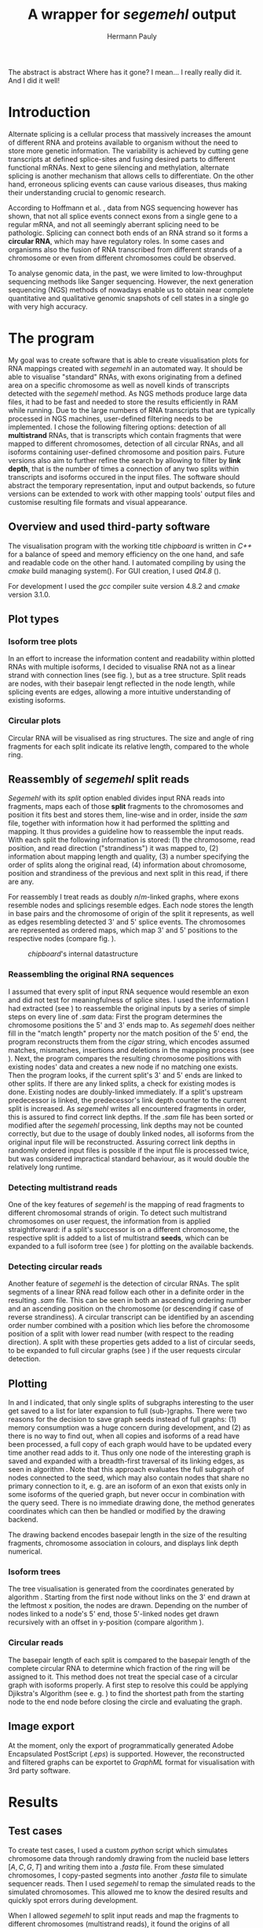 #+Author: Hermann Pauly
#+Title: A wrapper for /segemehl/ output

#+LATEX_CLASS: article

#+LATEX_HEADER: %\usepackage{lmodern}
#+LATEX_HEADER: \usepackage{algorithm2e}
#+LATEX_HEADER: \usepackage{times}
#+LATEX_HEADER: \usepackage[usenames,dvipsnames]{xcolor}
#+LATEX_HEADER: \hypersetup{colorlinks=true, citecolor=Blue, linkcolor=Black, urlcolor=Blue}

#+OPTIONS: toc:nil

#+BEGIN_ABSTRACT
The abstract is abstract
Where has it gone?
I mean... I really really did it.
And I did it well!
#+END_ABSTRACT



* Tasks 							   :noexport:
** Document tasks
*** DONE create first outline
*** DONE create final outline
*** TODO wording of introduction
*** DONE wording of methods
*** DONE wording of results
*** DONE wording of discussion
*** DONE figure out citations
** Programming tasks
*** TODO follow roadmap


* Introduction

Alternate splicing is a cellular process that massively increases the amount of different RNA
and proteins available to organism without the need to store more genetic information. 
The variability is achieved by cutting gene transcripts at defined splice-sites and fusing
desired parts to different functional mRNAs.
Next to gene silencing and methylation, alternate splicing is another mechanism that allows 
cells to differentiate.
On the other hand, erroneous splicing events can cause various diseases, thus making their
understanding crucial to genomic research.

According to Hoffmann et al. \cite{smpaper}, data from NGS sequencing however has shown, that not
all splice events connect exons from a single gene to a regular mRNA, and not all seemingly
aberrant splicing need to be pathologic.
Splicing can connect both ends of an RNA strand so it forms a *circular RNA*, which may have
regulatory roles. 
In some cases and organisms also the fusion of RNA transcribed from different strands of a 
chromosome or even from different chromosomes could be observed.

To analyse genomic data, in the past, we were limited to low-throughput sequencing methods like
Sanger sequencing.
However, the next generation sequencing (NGS) methods of nowadays enable us to obtain near 
complete quantitative and qualitative genomic snapshots of cell states in a single go with very 
high accuracy.




* The program

My goal was to create software that is able to create visualisation plots for RNA mappings 
created with /segemehl/ in an automated way.
It should be able to visualise "standard" RNAs, with exons originating from a defined area on a 
specific chromosome as well as novell kinds of transcripts detected with the /segemehl/ method. 
As NGS methods produce large data files, it had to be fast and needed to store the results 
efficiently in RAM while running. 
Due to the large numbers of RNA transcripts that are typically processed in NGS machines,
user-defined filtering needs to be implemented.
I chose the following filtering options:
detection of all *multistrand* RNAs, that is transcripts which contain fragments that were mapped
to different chromosomes, 
detection of all circular RNAs,
and all isoforms containing user-defined chromosome and position pairs.
Future versions also aim to further refine the search by allowing to filter by *link depth*, that
is the number of times a connection of any two splits within transcripts and isoforms occured in 
the input files.
The software should abstract the temporary representation, input and output backends, so future 
versions can be extended to work with other mapping tools' output files and customise resulting 
file formats and visual appearance.


** Overview and used third-party software

The visualisation program with the working title /chipboard/ is written in /C++/ for a balance
of speed and memory efficiency on the one hand, and safe and readable code on the other hand.
I automated compiling by using the /cmake/ build managing system(\cite{cmake}). For GUI creation,
I used /Qt4.8/ (\cite{qtpage}).

For development I used the /gcc/ compiler suite version 4.8.2 and /cmake/ version 3.1.0.


** Plot types

*** Isoform tree plots
\label{txt:tree1}

In an effort to increase the information content and readability within plotted RNAs with
multiple isoforms, I decided to visualise RNA not as a linear strand with connection lines (see
fig. \ref{fig:linearrna}), but as a tree structure. Split reads are nodes, with their basepair
lengt reflected in the node length, while splicing events are edges, allowing a more
intuitive understanding of existing isoforms.


#+BEGIN_LATEX
\begin{figure}
 \centering
 \includegraphics[width=0.8\textwidth]{rnas}
 \caption[Tree-like RNA visualisation]{The same information displayed \textbf{(a)} in a traditional linear presentation and \textbf{(b)} in a treemap mockup (note that the reverse strand is presented in another colour, as it will be detected differently by \textit{segemehl}}\label{fig:linearrna}
\end{figure}
#+END_LATEX


*** Circular plots
\label{txt:circ1}

Circular RNA will be visualised as ring structures. The size and angle of ring fragments for each
split indicate its relative length, compared to the whole ring.


** Reassembly of /segemehl/ split reads 
\label{txt:reassembly}

/Segemehl/ with its /split/ option enabled divides input RNA reads into fragments, maps each 
of those *split* fragments to the chromosomes and position it fits best and stores them, 
line-wise and in order, inside the /sam/ file, together with information how it had
performed the splitting and mapping.
It thus provides a guideline how to reassemble the input reads. 
With each split the following information is stored: 
(1) the chromosome, read position, and read direction ("strandiness") it was mapped to,
(2) information about mapping length and quality,
(3) a number specifying the order of splits along the original read,
(4) information about chromosome, position and strandiness of the previous and next split in
this read, if there are any.

For reassembly I treat reads as doubly $n/m$-linked graphs, where exons resemble nodes and 
splicings resemble edges.
Each node stores the length in base pairs and the chromosome of origin of the split it 
represents, as well as edges resembling detected 3' and 5' splice events.
The chromosomes are represented as ordered maps, which map 3' and 5' positions to the respective
nodes (compare fig. \ref{fig-datastructure}).


#+CAPTION: /chipboard/'s internal datastructure
#+LABEL: fig-datastructure
#+ATTR_LATEX: :float wrap
[[./datatype.png]]


*** Reassembling the original RNA sequences

I assumed that every split of input RNA sequence would resemble an exon and did not test for
meaningfulness of splice sites. I used the information I had extracted (see \ref{txt:reassembly})
to reassemble the original inputs by a series of simple steps on every line of /.sam/ data:
First the program determines the chromosome positions the 5' and 3' ends map to. As
/segemehl/ does neither fill in the "match length" property nor the match position of the 5' end,
the program reconstructs them from the /cigar/ string, which encodes assumed matches, mismatches,
insertions and deletions in the mapping process (see \cite{samFormat}). 
Next, the program compares the resulting chromosome positions with existing nodes' data and 
creates a new node if no matching one exists.
Then the program looks, if the current split's 3' and 5' ends are linked to other splits. If
there are any linked splits, a check for existing modes is done. Existing nodes are doubly-linked
immediately. If a split's upstream predecessor is linked, the predecessor's link depth counter
to the current split is increased. As /segemehl/ writes all encountered fragments in order, this
is assured to find correct link depths. If the /.sam/ file has been sorted or modified after 
the /segemehl/ processing, link depths may not be counted correctly, but due to the usage
of doubly linked nodes, all isoforms from the original input file will be reconstructed.
Assuring correct link depths in randomly ordered input files is possible if the input file is
processed twice, but was considered impractical standard behaviour, as it would double the 
relatively long runtime.


*** Detecting multistrand reads

One of the key features of /segemehl/ is the mapping of read fragments to different chromosomal
strands of origin. To detect such multistrand chromosomes on user request, the information from
\ref{txt:reassembly} is applied straightforward: if a split's successor is on a different
chromosome, the respective split is added to a list of multistrand *seeds*, which can be expanded
to a full isoform tree (see \ref{txt:tree1}) for plotting on the available backends.


*** Detecting circular reads

Another feature of /segemehl/ is the detection of circular RNAs.
The split segments of a linear RNA read follow each other in a definite order in the resulting
/.sam/ file. This can be seen in both an ascending ordering number and an ascending position on
the chromosome (or descending if case of reverse strandiness). A circular transcript can
be identified by an ascending order number combined with a position which lies before the
chromosome position of a split with lower read number (with respect to the reading direction).
A split with these properties gets added to a list of circular seeds, to be expanded to full
circular graphs (see \ref{txt:circ1}) if the user requests circular detection.


** Plotting
\label{txt:bfs}

In \ref{txt:tree1} and \ref{txt:circ1} I indicated, that only single splits of subgraphs
interesting to the user get saved to a list for later expansion to full (sub-)graphs.
There were two reasons for the decision to save graph seeds instead of full graphs:
(1) memory consumption was a huge concern during development, and
(2) as there is no way to find out, when all copies and isoforms of a read have been processed,
a full copy of each graph would have to be updated every time another read adds to it.
Thus only one node of the interesting graph is saved and expanded with a breadth-first traversal
of its linking edges, as seen in algorithm \ref{alg:bfs}.
Note that this approach evaluates the full subgraph of nodes connected to the seed, which may
also contain nodes that share no primary connection to it, e. g. are an isoform of an exon that
exists only in some isoforms of the queried graph, but never occur in combination with the query
seed.
There is no immediate drawing done, the method generates coordinates which can then be handled
or modified by the drawing backend.

The drawing backend encodes basepair length in the size of the resulting fragments, chromosome
association in colours, and displays link depth numerical.

#+BEGIN_LATEX
\begin{algorithm}  \label{alg:bfs}
  \DontPrintSemicolon
  \KwIn{$node$: one node of a graph}
  \KwOut{The whole graph which is connected to $node$}
  $q$ $\leftarrow$ empty queue\;
  push $node$ to $q$\;
  \While{$q$ not empty}{
    $N$ $\leftarrow$ pop first element from $q$\;
    mark $N$ as visited\;
    create a visualisation node for $N$\;
    \lForAll{unvisited 5' links $el5$ in $N$}{
      push $el5$ to $q
    }
    \ForAll{3' links $el3$ in $N$}{
      create a visualisation edge $N \to el3$ with link depth label\;
      \lIf{$el3$ unvisited}{
        push $el3$ to $q$
      }
    }
  }
  \caption[BFS graph seed traversal]{Breadth first traversal (BFS) to expand a complete graph from a single member node}
\end{algorithm}
#+END_LATEX

*** Isoform trees
\label{txt:tree2}

The tree visualisation is generated from the coordinates generated by algorithm \ref{alg:bfs}.
Starting from the first node without links on the 3' end drawn at the leftmost x position, 
the nodes are drawn. Depending on the number of nodes linked to a node's 5' end, those 5'-linked
nodes get drawn recursively with an offset in y-position (compare algorithm \ref{alg:tree}).


#+BEGIN_LATEX
\begin{algorithm}
\label{alg:tree}
\DontPrintSemicolon
\KwIn{$node$, x-coordinate $x$, y-coordinate $y$}
\KwResult{Draw tree graph representation}
\BlankLine
\emph{Start with $node =$ node without predecessors, $x=0, y=0$}
\BlankLine

\SetKwProg{Fn}{function}{:}{end}
\Fn{naiveLayout($node, x, y)}{
  draw $node$ at position ($x, y$) \;
  $nextX \leftarrow x + 1$ \;
  $y0 \leftarrow -$(number of 5' links $ / \; 2)$\;
  \For{$i \leftarrow 0$ \KwTo number of 5' links}{
    $nextY \leftarrow y0 + i$ \;
    $nextNode \leftarrow$ 5'links[i]\;
    draw edge to $(x+1, nextY)$ \;
    naiveLayout(nextNode, nextX, nextY)
  }
}
\caption[Naive tree layout]{Naive tree layout. More complex graphs may create colliding coordinates for nodes}
\end{algorithm}
#+END_LATEX


*** Circular reads
\label{txt:circ2}

The basepair length of each split is compared to the basepair length of the complete circular RNA
to determine which fraction of the ring will be assigned to it.
This method does not treat the special case of a circular graph with isoforms properly. A first
step to resolve this could be applying Djikstra's Algorithm (see e. g. \cite{cormen1999}) to find
the shortest path from the starting node to the end node before closing the circle and 
evaluating the graph.



** Image export

At the moment, only the export of programmatically generated Adobe Encapsulated PostScript (/.eps/)
is supported. However, the reconstructed and filtered graphs can be exportet to /GraphML/ format
for visualisation with 3rd party software.


* Results


** Test cases
\label{txt:test}

To create test cases, I used a custom /python/ script which simulates chromosome data through
randomly drawing from the nucleid base letters $[A,C,G,T]$ and writing them into a /.fasta/ file.
From these simulated chromosomes, I copy-pasted segments into another /.fasta/ file to simulate
sequencer reads. Then I used /segemehl/ to remap the simulated reads to the simulated chromosomes.
This allowed me to know the desired results and quickly spot errors during development.

When I allowed /segemehl/ to split input reads and map the fragments to different chromosomes 
(multistrand reads), it found the origins of all fragments correctly. However, when read length
exceeded 120 bases, /segemehl/ often crashed with memory access errors.

Visualisation of output files with /chipboard/ worked well with multistrand RNAs that have only 
a small number of isoforms (see fig. \ref{fig-tree}).
More complicated transcripts will result in skewed output, however, as nodes farther down in the
tree may have multiple 5'links themselves, thus changing their respective y coordinate offset in
ways that collide with sibling nodes' positions.

#+CAPTION: Tree plot
#+LABEL: fig-tree
#+ATTR_LATEX: :float wrap
#+ATTR_LATEX: :caption \caption[Multistrand treeplot]{Treeplot of a RNA that contains a multistrand and a non-multistrand isoform generated from test data.}\label{fig-tree}
[[./tree.png]]


** Real world data
\label{txt:data}

To test /chipboard/ on real world data, I successfully ran it on 41 - 69GB files from 
\cite{skinpaper}, where it detected millions of multistrand RNAs per file. Sampling of generated
output files showed that detected strand-switching events tend to be short (2-3 exons) and have a
low link depth (never above 4 in 20 randomly picked output images). Full evaluation of all found
events was not done.

The available data has been pre-filtered for poly-A reads, so circular transcripts are not 
contained, as poly-A tails are signalling structures of linear RNA.
Hence the search for circular transcripts was not enforced.


** Performance 

Running on datasets of different size, /chipboard/ showed linear ($O(n)$) runtime.
On the /rhskl5/ workstation of Universität Regensburg, about 20GB of data could be processed per
hour without optimisation flag; setting the optimisation to level 2 (\texttt{-O2}) increased the
performance to 32 GB/h (see fig \ref{fig:times}).
Profiling showed, that 50% of the runtime is spent tokenizing text strings from the
human-readable /.sam/ input files to parse them for data.

#+CAPTION: Runtime comparison org
#+LABEL: fig:times
#+ATTR_LATEX: :caption \caption[Runtime comparison]{Runtime comparison on \textit{rhskl5} workstation. Runtime increases in linear fashion with data size, while optimised code runs 1/3 faster. Times were taken for 57 MiB, 41 GiB and 69 GiB files.}\label{fig:times}
#+ATTR_LATEX: :width 0.5\textwidth :float wrap
[[./times.png]]


* Discussion

The software /chipboard/ is a tool to visualise NGS sequencing data which has been mapped with
the /segemehl/ tool. It allows to scan for RNA assembled of exons from different strands of RNA and is
at the time of writing the only software known to me that automates the visualisation of such 
events.
In addition, it allows the user to select RNA which contains exons from specific chromosome
positions. With tree-like isoform graphs, it tries to increase visual information content in 
comparison with more common visualisation approaches.

In its current state, /chipboard/ is stable but not complete. Detection and visualisation of
circular graphs has been deactivated in the current build, as it is only rudimetary and not
yet thoroughly tested. Also, as hinted in \ref{txt:circ2}, circular RNAs with splice variants can be
ambiguous. When traversing the graph, the program could get stuck in a non-circular isoform. To
avoid this, some shortest path search like Djikstra's algorithm must be applied to find a
complete path from the start-node to the end node.

The visualisation of tree graphs only works for simple graphs with a low number of isoforms.
RNAs with many complex isoforms will create graphs with overlapping node coordinates. To adress
this, a full-fledged graph layout algorithm must be used. I suggest to refrain from force-based
methods in favour of hiearachy-based methods like Sugiyama's method.
Although force-based approaches create graphs which are tendentially more aesthetically
pleasing, their runtime tends to be far slower (see \cite{hbgraphs}).

Although the runtime of 1h per 32GB seems quite moderate, some optimisation is still desirable.
When parsing the /.sam/ input files, it is impossible to predict, which split will be read next,
and what graph it may belong to. This makes parallellization very hard. Mutexes could be used
to lock all nodes of a graph for a single process, but this would include traversing up to two
complete graphs for every split that is added, plus the time needed to wait for other processes
releasing locks, so no critical speed gain should be expected from this.
However, when running the program, about 50% of the runtime is used tokenizing string data. This
is done serially, so a dual-thread approach could be used, where one thread tokenizes strings and
pushes them to a thread-safe dequeue buffer, while a second thread pops the tokenized strings and
constructs the graphs from them. This way, it should be possible to process the same data in half
the time.

To improve the usefulness of /chipboard/, visualisation should be extended in various ways.
Unused regions of the chromosomes, against which splits are mapped, should be shortened in the
graphical output. Chromosome position numbers  should be displayed, and the splits in the output
graphs should display identifiers to allow connecting them to their respective exon regions.
Also a method to list all findings of interest in a text file for further processing would prove
a usefull addition and should be trivial to implement.

The analysis of real world data (\ref{txt:data}) showed numerous findings of strand-switching
events in RNA synthesis, but due to the short length and low link depth found in subsamples the
reliability of those findings must be doubted. The samples seem to imply sequencer artifactcs 
rather than real discoveries, but to make any reliable statements, proper statistical analysis 
has to be done on all the findings. The subsampling of 20 singular events out of 2 million 
possible findings  is far from being representative.

A development snapshot of the program's source code can be accessed on [[http://www.github.com/hermann-p/segemehl-visual][my github page]].


\listoffigures

\listofalgorithms

\bibliography{references}
\bibliographystyle{plain}
